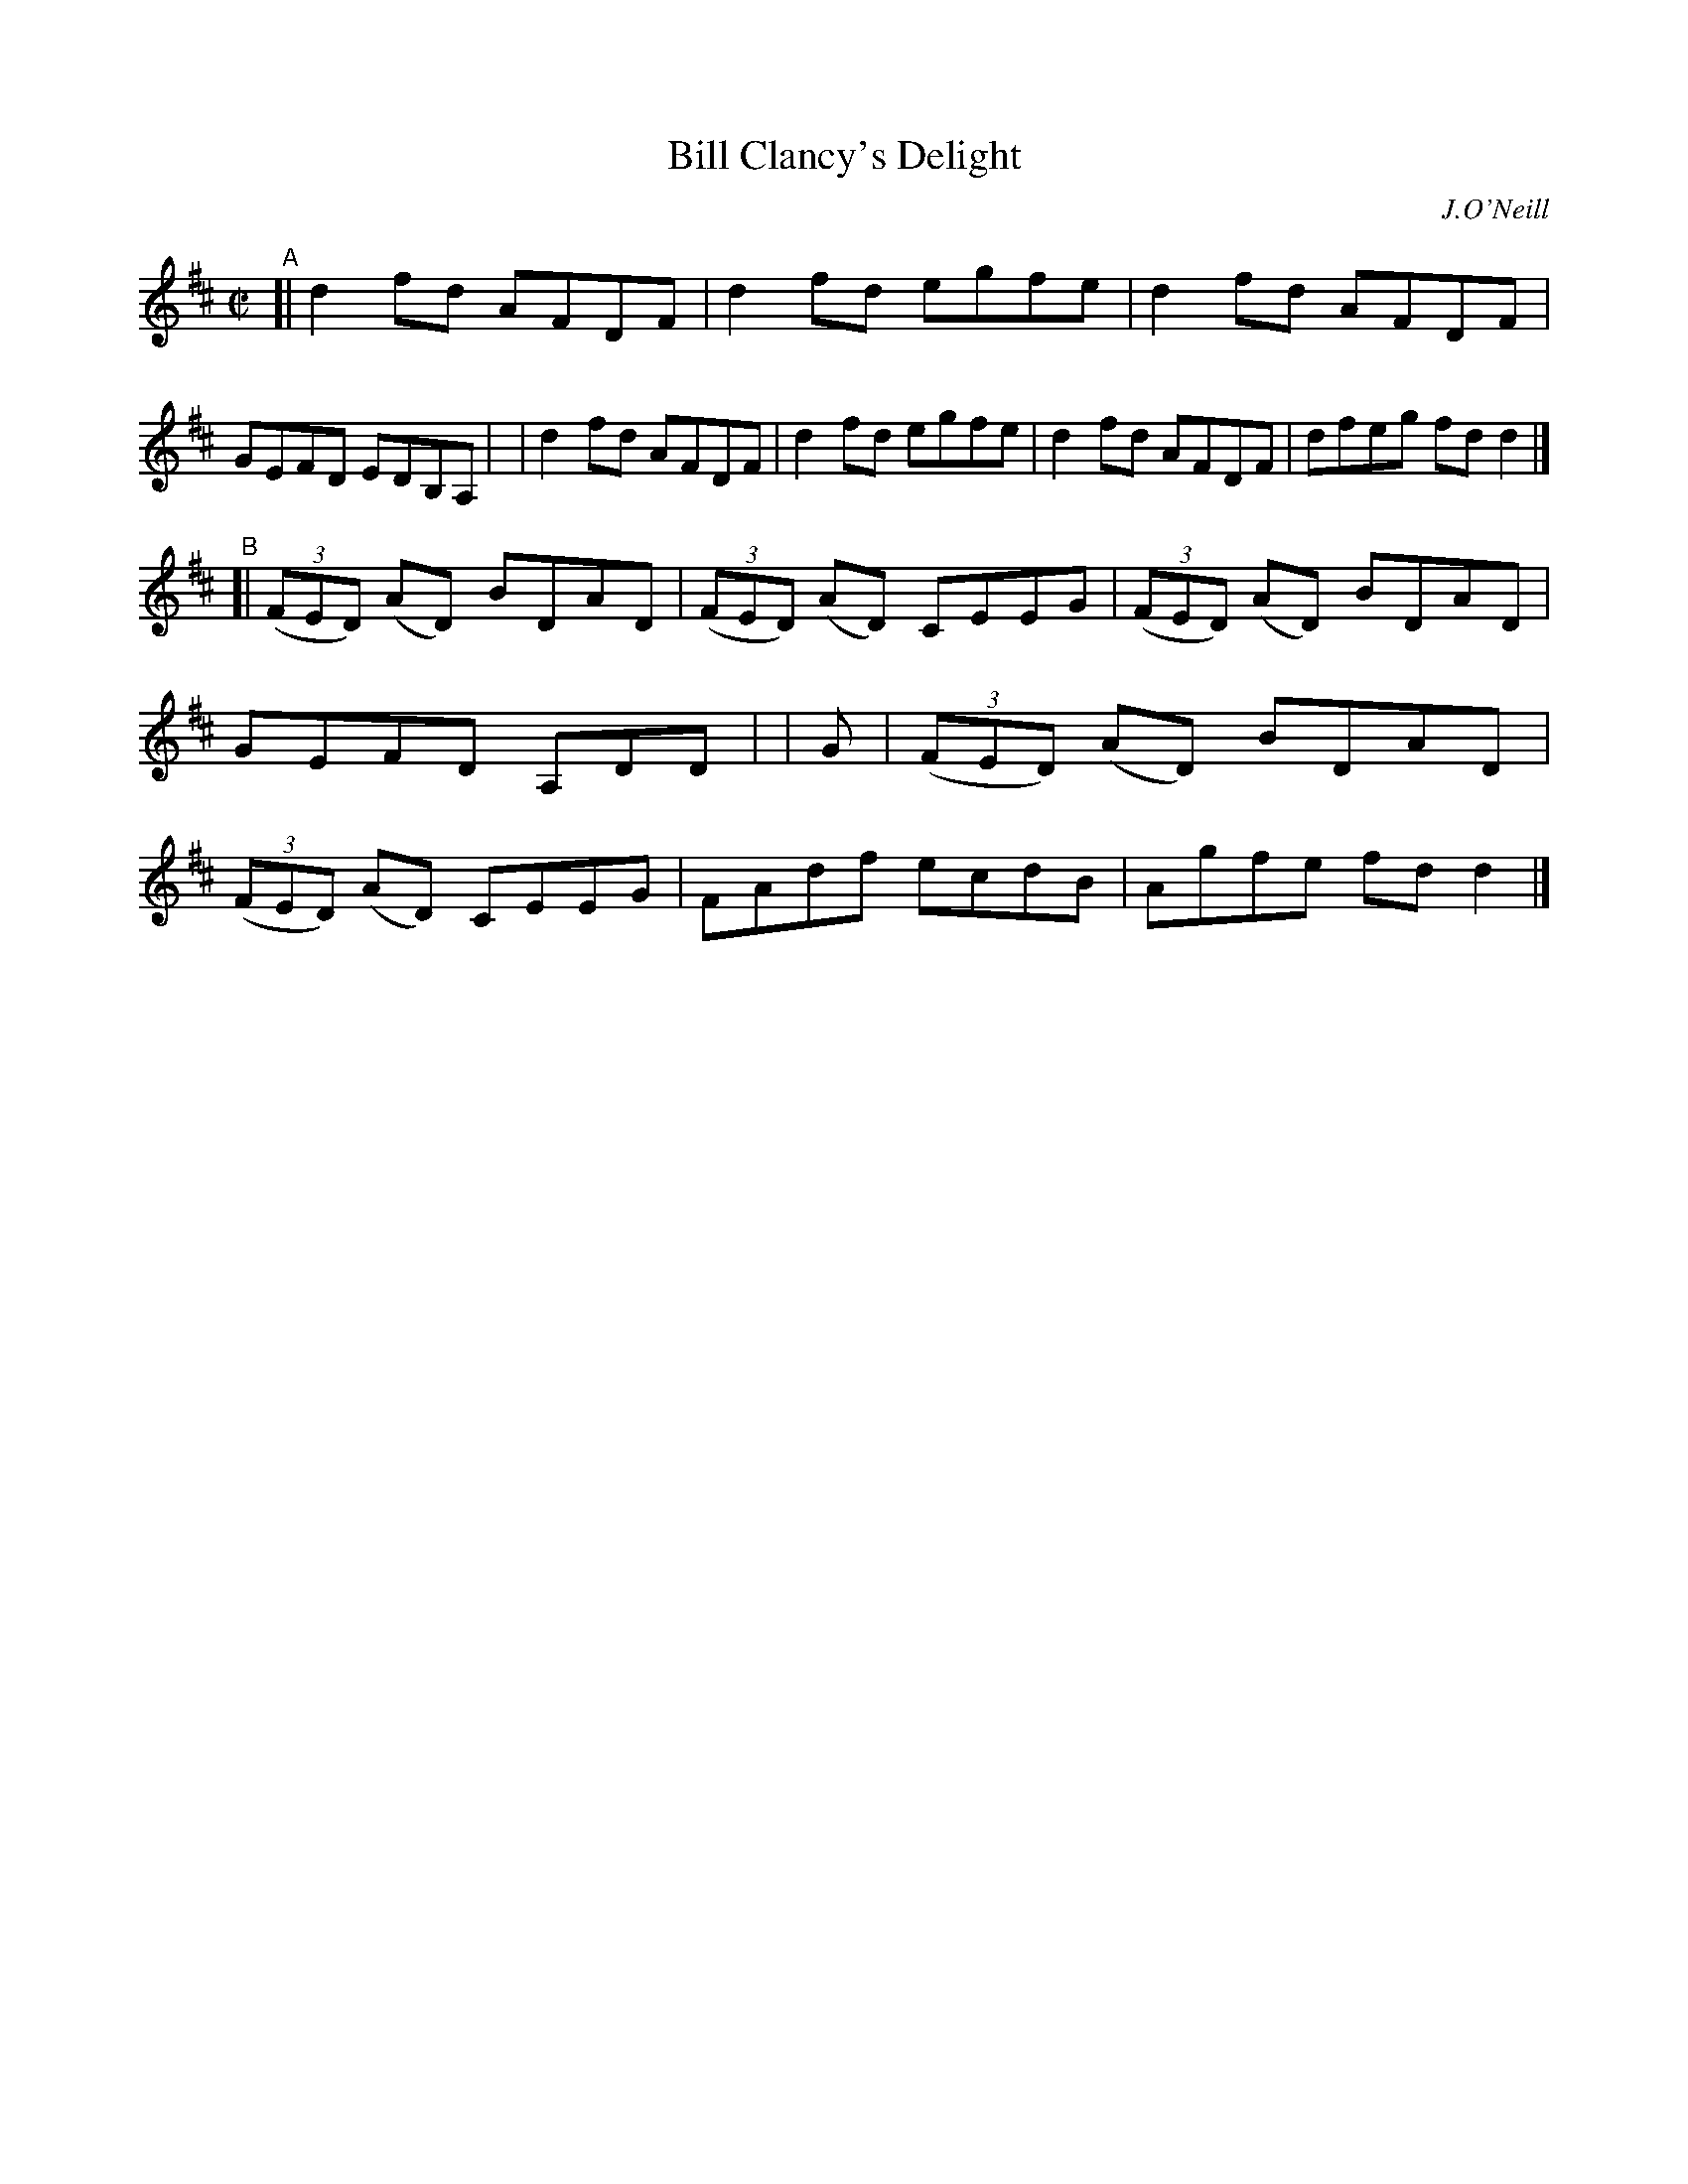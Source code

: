X: 1465
T: Bill Clancy's Delight
N: Variant of tune 704 (O'Neill's 1001) "Pretty Peggy"
R: reel
%S: s:2 b:16(8+8)
O: J.O'Neill
B: O'Neill's 1850 #1465
Z: Bob Safranek, rjs@gsp.org
M: C|
L: 1/8
K: D
"^A"\
[| d2fd AFDF | d2fd egfe | d2fd AFDF | GEFD EDB,A, |\
|  d2fd AFDF | d2fd egfe | d2fd AFDF | dfeg fdd2 |]
"^B"\
[| ((3FED) (AD) BDAD | ((3FED) (AD) CEEG | ((3FED) (AD) BDAD | GEFD A,DD |\
| G \
|  ((3FED) (AD) BDAD | ((3FED) (AD) CEEG | FAdf ecdB | Agfe fdd2 |]
